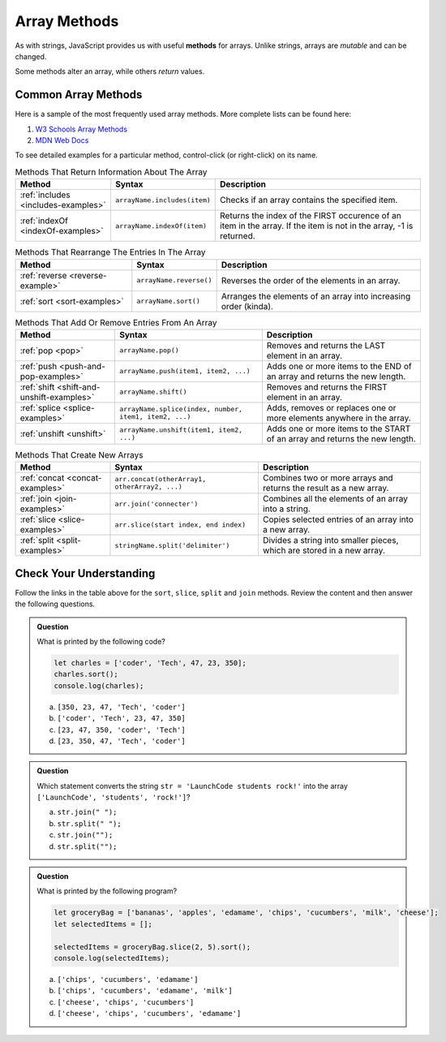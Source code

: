 .. _array-methods:

Array Methods
==============

.. index::
   single: array; methods

As with strings, JavaScript provides us with useful **methods** for arrays.
Unlike strings, arrays are *mutable* and can be changed.

Some methods alter an array, while others *return* values.

Common Array Methods
--------------------

Here is a sample of the most frequently used array methods. More complete lists
can be found here:

#. `W3 Schools Array Methods <https://www.w3schools.com/jsref/jsref_obj_array.asp>`__
#. `MDN Web Docs <https://developer.mozilla.org/en-US/docs/Web/JavaScript/Reference/Global_Objects/Array>`__

To see detailed examples for a particular method, control-click
(or right-click) on its name.

.. list-table:: Methods That Return Information About The Array
   :header-rows: 1

   * - Method
     - Syntax
     - Description
   * - :ref:`includes <includes-examples>`
     - ``arrayName.includes(item)``
     - Checks if an array contains the specified item.

   * - :ref:`indexOf <indexOf-examples>`
     - ``arrayName.indexOf(item)``
     - Returns the index of the FIRST occurence of an item in the array. If the item is not in the array, -1 is returned.

.. list-table:: Methods That Rearrange The Entries In The Array
   :header-rows: 1

   * - Method
     - Syntax
     - Description
   * - :ref:`reverse <reverse-example>`
     - ``arrayName.reverse()``
     - Reverses the order of the elements in an array.

   * - :ref:`sort <sort-examples>`
     - ``arrayName.sort()``
     - Arranges the elements of an array into increasing order (kinda).

.. list-table:: Methods That Add Or Remove Entries From An Array
   :header-rows: 1

   * - Method
     - Syntax
     - Description
   * - :ref:`pop <pop>`
     - ``arrayName.pop()``
     - Removes and returns the LAST element in an array.

   * - :ref:`push <push-and-pop-examples>`
     - ``arrayName.push(item1, item2, ...)``
     - Adds one or more items to the END of an array and returns the new length.

   * - :ref:`shift <shift-and-unshift-examples>`
     - ``arrayName.shift()``
     - Removes and returns the FIRST element in an array.

   * - :ref:`splice <splice-examples>`
     - ``arrayName.splice(index, number, item1, item2, ...)``
     - Adds, removes or replaces one or more elements anywhere in the array.

   * - :ref:`unshift <unshift>`
     - ``arrayName.unshift(item1, item2, ...)``
     - Adds one or more items to the START of an array and returns the new length.

.. list-table:: Methods That Create New Arrays
   :header-rows: 1

   * - Method
     - Syntax
     - Description
   * - :ref:`concat <concat-examples>`
     - ``arr.concat(otherArray1, otherArray2, ...)``
     - Combines two or more arrays and returns the result as a new array.

   * - :ref:`join <join-examples>`
     - ``arr.join('connecter')``
     - Combines all the elements of an array into a string.

   * - :ref:`slice <slice-examples>`
     - ``arr.slice(start index, end index)``
     - Copies selected entries of an array into a new array.

   * - :ref:`split <split-examples>`
     - ``stringName.split('delimiter')``
     - Divides a string into smaller pieces, which are stored in a new array.

Check Your Understanding
------------------------

Follow the links in the table above for the ``sort``, ``slice``, ``split`` and
``join`` methods. Review the content and then answer the following questions.

.. admonition:: Question

   What is printed by the following code?

   .. sourcecode:: javascript

      let charles = ['coder', 'Tech', 47, 23, 350];
      charles.sort();
      console.log(charles);

   a. ``[350, 23, 47, 'Tech', 'coder']``
   b. ``['coder', 'Tech', 23, 47, 350]``
   c. ``[23, 47, 350, 'coder', 'Tech']``
   d. ``[23, 350, 47, 'Tech', 'coder']``

.. admonition:: Question

   | Which statement converts the string ``str = 'LaunchCode students rock!'`` into the array
   | ``['LaunchCode', 'students', 'rock!']``?

   a. ``str.join(" ");``
   b. ``str.split(" ");``
   c. ``str.join("");``
   d. ``str.split("");``

.. admonition:: Question

   What is printed by the following program?

   .. sourcecode:: js

      let groceryBag = ['bananas', 'apples', 'edamame', 'chips', 'cucumbers', 'milk', 'cheese'];
      let selectedItems = [];

      selectedItems = groceryBag.slice(2, 5).sort();
      console.log(selectedItems);

   a. ``['chips', 'cucumbers', 'edamame']``
   b. ``['chips', 'cucumbers', 'edamame', 'milk']``
   c. ``['cheese', 'chips', 'cucumbers']``
   d. ``['cheese', 'chips', 'cucumbers', 'edamame']``

